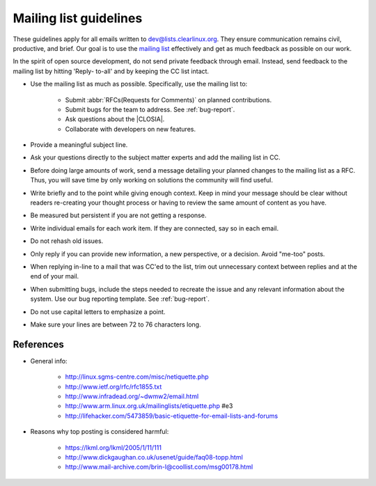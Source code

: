 .. _mailing:

Mailing list guidelines
=======================

These guidelines apply for all emails written to dev@lists.clearlinux.org.
They ensure communication remains civil, productive, and brief. Our goal is
to use the `mailing list`_ effectively and get as much feedback as possible
on our work.

In the spirit of open source development, do not send private feedback
through email. Instead, send feedback to the mailing list by hitting 'Reply-
to-all' and by keeping the CC list intact.

* Use the mailing list as much as possible. Specifically, use the mailing
  list to:

   + Submit :abbr:`RFCs(Requests for Comments)` on planned contributions.
   + Submit bugs for the team to address. See :ref:`bug-report`.
   + Ask questions about the |CLOSIA|.
   + Collaborate with developers on new features.

* Provide a meaningful subject line.

* Ask your questions directly to the subject matter experts and
  add the mailing list in CC.

* Before doing large amounts of work, send a message detailing your planned
  changes to the mailing list as a RFC. Thus, you will save time by only
  working on solutions the community will find useful.

* Write briefly and to the point while giving enough context. Keep in mind
  your message should be clear without readers re-creating your thought
  process or having to review the same amount of content as you have.

* Be measured but persistent if you are not getting a response.

* Write individual emails for each work item. If they are connected, say so
  in each email.

* Do not rehash old issues.

* Only reply if you can provide new information, a new perspective, or a
  decision. Avoid "me-too" posts.

* When replying in-line to a mail that was CC'ed to the list, trim out
  unnecessary context between replies and at the end of your mail.

* When submitting bugs, include the steps needed to recreate the issue and
  any relevant information about the system. Use our bug reporting template.
  See :ref:`bug-report`.

* Do not use capital letters to emphasize a point.

* Make sure your lines are between 72 to 76 characters long.

References
**********

* General info:

   + http://linux.sgms-centre.com/misc/netiquette.php

   + http://www.ietf.org/rfc/rfc1855.txt

   + http://www.infradead.org/~dwmw2/email.html

   + http://www.arm.linux.org.uk/mailinglists/etiquette.php #e3

   + http://lifehacker.com/5473859/basic-etiquette-for-email-lists-and-forums

* Reasons why top posting is considered harmful:

   + https://lkml.org/lkml/2005/1/11/111

   + http://www.dickgaughan.co.uk/usenet/guide/faq08-topp.html

   + http://www.mail-archive.com/brin-l@coollist.com/msg00178.html

.. _mailing list: https://lists.clearlinux.org/mailman/listinfo/dev

